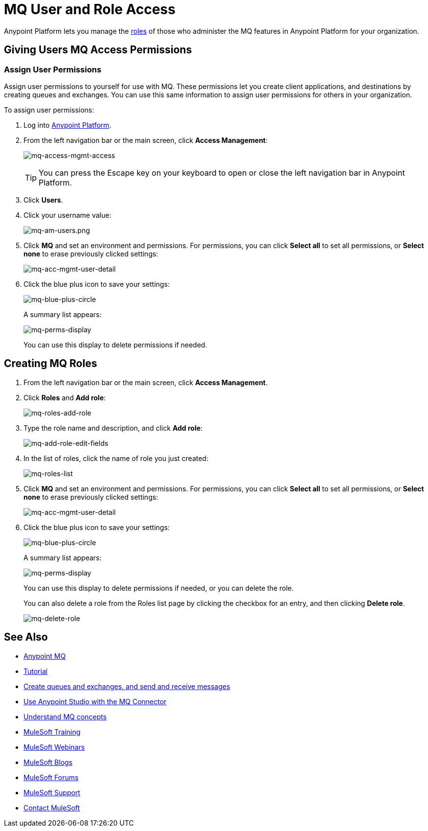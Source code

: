 = MQ User and Role Access
:keywords: mq, access, roles, anypoint platform

Anypoint Platform lets you manage the link:/anypoint-platform-administration/managing-accounts-roles-and-permissions[roles] of those who administer the MQ features in Anypoint Platform for your organization.

== Giving Users MQ Access Permissions

=== Assign User Permissions

Assign user permissions to yourself for use with MQ. These permissions let you create client applications, and destinations by creating queues and exchanges. You can use this same information to assign user permissions for others in your organization.

To assign user permissions:

. Log into link:https://anypoint.mulesoft.com/#/signin[Anypoint Platform].
. From the left navigation bar or the main screen, click *Access Management*:
+
image:mq-access-mgmt-access.png[mq-access-mgmt-access]
+
TIP: You can press the Escape key on your keyboard to open or close the left navigation bar in Anypoint Platform.
+
. Click *Users*.
+
. Click your username value:
+
image:mq-am-users.png[mq-am-users.png]
+
. Click *MQ* and set an environment and permissions. For permissions, you can click *Select all* to set all permissions, or *Select none* to erase previously clicked settings:
+
image:mq-acc-mgmt-user-detail.png[mq-acc-mgmt-user-detail]
+
. Click the blue plus icon to save your settings:
+
image:mq-blue-plus-circle.png[mq-blue-plus-circle]
+
A summary list appears:
+
image:mq-perms-display.png[mq-perms-display]
+
You can use this display to delete permissions if needed.

== Creating MQ Roles

. From the left navigation bar or the main screen, click *Access Management*.
. Click *Roles* and *Add role*:
+
image:mq-roles-add-role.png[mq-roles-add-role]
+
. Type the role name and description, and click *Add role*:
+
image:mq-add-role-edit-fields.png[mq-add-role-edit-fields]
+
. In the list of roles, click the name of role you just created:
+
image:mq-roles-list.png[mq-roles-list]
+
. Click *MQ* and set an environment and permissions. For permissions, you can click *Select all* to set all permissions, or *Select none* to erase previously clicked settings:
+
image:mq-acc-mgmt-user-detail.png[mq-acc-mgmt-user-detail]
+
. Click the blue plus icon to save your settings:
+
image:mq-blue-plus-circle.png[mq-blue-plus-circle]
+
A summary list appears:
+
image:mq-perms-display.png[mq-perms-display]
+
You can use this display to delete permissions if needed, or you can delete the role.
+
You can also delete a role from the Roles list page by clicking the checkbox for an entry, and then clicking *Delete role*.
+
image:mq-delete-role.png[mq-delete-role]

== See Also

* link:/anypoint-mq[Anypoint MQ]
* link:/anypoint-mq/mq-tutorial[Tutorial]
* link:/anypoint-mq/mq-queues-and-exchanges[Create queues and exchanges, and send and receive messages]
* link:/anypoint-mq/mq-studio[Use Anypoint Studio with the MQ Connector]
* link:/anypoint-mq/mq-understanding[Understand MQ concepts]
* link:http://training.mulesoft.com[MuleSoft Training]
* link:https://www.mulesoft.com/webinars[MuleSoft Webinars]
* link:http://blogs.mulesoft.com[MuleSoft Blogs]
* link:http://forums.mulesoft.com[MuleSoft Forums]
* link:https://www.mulesoft.com/support-and-services/mule-esb-support-license-subscription[MuleSoft Support]
* mailto:support@mulesoft.com[Contact MuleSoft]
